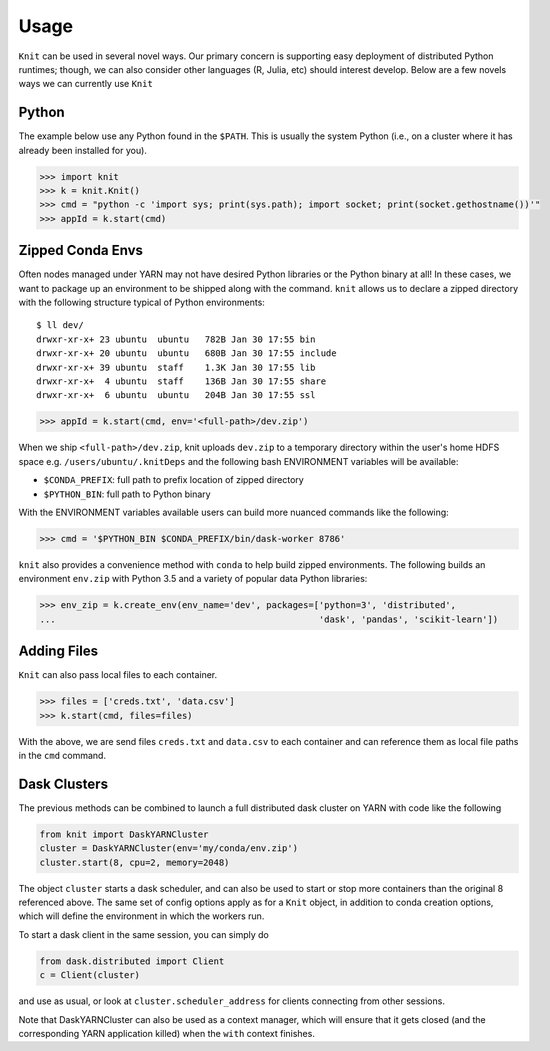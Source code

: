 Usage
=====

``Knit`` can be used in several novel ways.  Our primary concern is supporting easy deployment of
distributed Python runtimes; though, we can also consider other languages (R, Julia, etc) should
interest develop.  Below are a few novels ways we can currently use ``Knit``

Python
~~~~~~

The example below use any Python found in the ``$PATH``.  This is usually the system Python (i.e.,
on a cluster where it has already been installed for you).

.. code-block:: python

   >>> import knit
   >>> k = knit.Knit()
   >>> cmd = "python -c 'import sys; print(sys.path); import socket; print(socket.gethostname())'"
   >>> appId = k.start(cmd)


Zipped Conda Envs
~~~~~~~~~~~~~~~~~

Often nodes managed under YARN may not have desired Python libraries or the Python binary at all!  In these cases,
we want to package up an environment to be shipped along with the command.  ``knit`` allows us to declare a
zipped directory with the following structure typical of Python environments::


   $ ll dev/
   drwxr-xr-x+ 23 ubuntu  ubuntu   782B Jan 30 17:55 bin
   drwxr-xr-x+ 20 ubuntu  ubuntu   680B Jan 30 17:55 include
   drwxr-xr-x+ 39 ubuntu  staff    1.3K Jan 30 17:55 lib
   drwxr-xr-x+  4 ubuntu  staff    136B Jan 30 17:55 share
   drwxr-xr-x+  6 ubuntu  ubuntu   204B Jan 30 17:55 ssl

.. code-block:: python

   >>> appId = k.start(cmd, env='<full-path>/dev.zip')

When we ship ``<full-path>/dev.zip``, knit uploads ``dev.zip`` to a temporary directory within the
user's home HDFS space e.g. ``/users/ubuntu/.knitDeps`` and the following bash ENVIRONMENT variables
will be available:

- ``$CONDA_PREFIX``: full path to prefix location of zipped directory
- ``$PYTHON_BIN``: full path to Python binary

With the ENVIRONMENT variables available users can build more nuanced commands like the following:

.. code-block:: python

   >>> cmd = '$PYTHON_BIN $CONDA_PREFIX/bin/dask-worker 8786'

``knit`` also provides a convenience method with ``conda`` to help build zipped environments.  The following
builds an environment ``env.zip`` with Python 3.5 and a variety of popular data Python libraries:

.. code-block:: python

   >>> env_zip = k.create_env(env_name='dev', packages=['python=3', 'distributed',
   ...                                                  'dask', 'pandas', 'scikit-learn'])

Adding Files
~~~~~~~~~~~~
``Knit`` can also pass local files to each container.

.. code-block:: python

   >>> files = ['creds.txt', 'data.csv']
   >>> k.start(cmd, files=files)

With the above, we are send files ``creds.txt`` and ``data.csv`` to each container and can reference
them as local file paths in the ``cmd`` command.

Dask Clusters
~~~~~~~~~~~~~

The previous methods can be combined to launch a full distributed dask cluster on YARN with code
like the following

.. code-block:: python

   from knit import DaskYARNCluster
   cluster = DaskYARNCluster(env='my/conda/env.zip')
   cluster.start(8, cpu=2, memory=2048)

The object ``cluster`` starts a dask scheduler, and can also be used to start or stop more
containers than the original 8 referenced above. The same set of config options apply as for a
``Knit`` object, in addition to conda creation options, which will define the environment in
which the workers run.

To start a dask client in the same session, you can simply do

.. code-block:: python

   from dask.distributed import Client
   c = Client(cluster)

and use as usual, or look at ``cluster.scheduler_address`` for clients connecting from other sessions.

Note that DaskYARNCluster can also be used as a context manager, which will ensure that it gets
closed (and the corresponding YARN application killed) when the ``with`` context finishes.